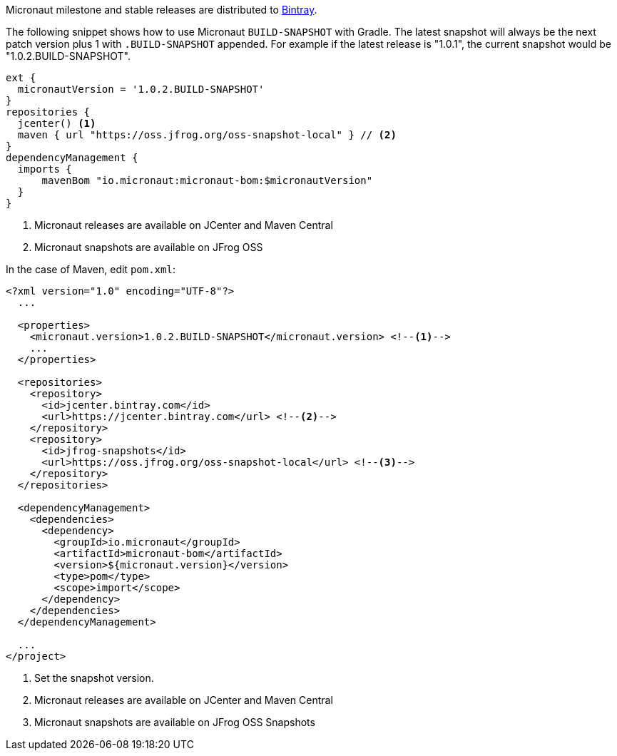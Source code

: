 Micronaut milestone and stable releases are distributed to https://bintray.com/micronaut[Bintray].

The following snippet shows how to use Micronaut `BUILD-SNAPSHOT` with Gradle. The latest snapshot will always be the next patch version plus 1 with `.BUILD-SNAPSHOT` appended. For example if the latest release is "1.0.1", the current snapshot would be "1.0.2.BUILD-SNAPSHOT".

[source, groovy]
----
ext {
  micronautVersion = '1.0.2.BUILD-SNAPSHOT'
}
repositories {
  jcenter() <1>
  maven { url "https://oss.jfrog.org/oss-snapshot-local" } // <2>
}
dependencyManagement {
  imports {
      mavenBom "io.micronaut:micronaut-bom:$micronautVersion"
  }
}
----

<1> Micronaut releases are available on JCenter and Maven Central
<2> Micronaut snapshots are available on JFrog OSS

In the case of Maven, edit `pom.xml`:

[source, xml]
----
<?xml version="1.0" encoding="UTF-8"?>
  ...

  <properties>
    <micronaut.version>1.0.2.BUILD-SNAPSHOT</micronaut.version> <!--1-->
    ...
  </properties>

  <repositories>
    <repository>
      <id>jcenter.bintray.com</id>
      <url>https://jcenter.bintray.com</url> <!--2-->
    </repository>
    <repository>
      <id>jfrog-snapshots</id>
      <url>https://oss.jfrog.org/oss-snapshot-local</url> <!--3-->
    </repository>
  </repositories>

  <dependencyManagement>
    <dependencies>
      <dependency>
        <groupId>io.micronaut</groupId>
        <artifactId>micronaut-bom</artifactId>
        <version>${micronaut.version}</version>
        <type>pom</type>
        <scope>import</scope>
      </dependency>
    </dependencies>
  </dependencyManagement>

  ...
</project>

----
<1> Set the snapshot version.
<2> Micronaut releases are available on JCenter and Maven Central
<3> Micronaut snapshots are available on JFrog OSS Snapshots
